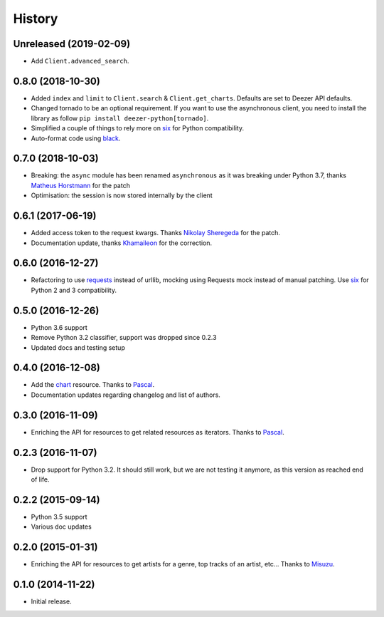 .. :changelog:

History
=======

Unreleased (2019-02-09)
-----------------------

- Add ``Client.advanced_search``.

0.8.0 (2018-10-30)
------------------

- Added ``index`` and ``limit`` to ``Client.search`` & ``Client.get_charts``.
  Defaults are set to Deezer API defaults.
- Changed tornado to be an optional requirement. If you want to use the
  asynchronous client, you need to install the library as follow
  ``pip install deezer-python[tornado]``.
- Simplified a couple of things to rely more on `six`_ for Python compatibility.
- Auto-format code using `black`_.

.. _black: https://github.com/ambv/black

0.7.0 (2018-10-03)
------------------

- Breaking: the ``async`` module has been renamed ``asynchronous`` as it was
  breaking under Python 3.7, thanks `Matheus Horstmann`_ for the patch
- Optimisation: the session is now stored internally by the client

0.6.1 (2017-06-19)
------------------

- Added access token to the request kwargs. Thanks `Nikolay Sheregeda`_ for
  the patch.
- Documentation update, thanks `Khamaileon`_ for the correction.

0.6.0 (2016-12-27)
------------------

- Refactoring to use `requests`_ instead of urllib, mocking using
  Requests mock instead of manual patching. Use `six`_ for Python
  2 and 3 compatibility.

.. _requests: http://docs.python-requests.org/
.. _six: https://pythonhosted.org/six/

0.5.0 (2016-12-26)
------------------

- Python 3.6 support
- Remove Python 3.2 classifier, support was dropped since 0.2.3
- Updated docs and testing setup

0.4.0 (2016-12-08)
------------------

- Add the `chart`_ resource. Thanks to `Pascal`_.
- Documentation updates regarding changelog and list of authors.

0.3.0 (2016-11-09)
------------------

- Enriching the API for resources to get related resources as iterators.
  Thanks to `Pascal`_.

0.2.3 (2016-11-07)
------------------

- Drop support for Python 3.2. It should still work, but we are not testing
  it anymore, as this version as reached end of life.

0.2.2 (2015-09-14)
------------------

- Python 3.5 support
- Various doc updates

0.2.0 (2015-01-31)
------------------

- Enriching the API for resources to get artists for a genre,
  top tracks of an artist, etc... Thanks to `Misuzu`_.

0.1.0 (2014-11-22)
------------------

- Initial release.

.. _Misuzu: https://github.com/misuzu
.. _Pascal: https://github.com/pfouque
.. _chart: https://developers.deezer.com/api/chart
.. _Khamaileon: https://github.com/khamaileon
.. _Nikolay Sheregeda: https://github.com/sheregeda
.. _Matheus Horstmann: https://github.com/horstmannmat
